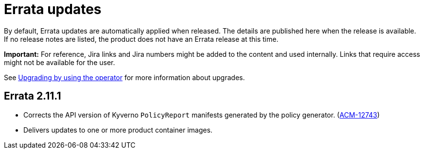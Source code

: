 [#errata-updates]
= Errata updates

By default, Errata updates are automatically applied when released. The details are published here when the release is available. If no release notes are listed, the product does not have an Errata release at this time.

*Important:* For reference, Jira links and Jira numbers might be added to the content and used internally. Links that require access might not be available for the user. 

See link:../install/upgrade_hub.adoc#upgrading-by-using-the-operator[Upgrading by using the operator] for more information about upgrades.

== Errata 2.11.1

* Corrects the API version of Kyverno `PolicyReport` manifests generated by the policy generator. (link:https://issues.redhat.com/browse/ACM-12743[ACM-12743])

* Delivers updates to one or more product container images.
